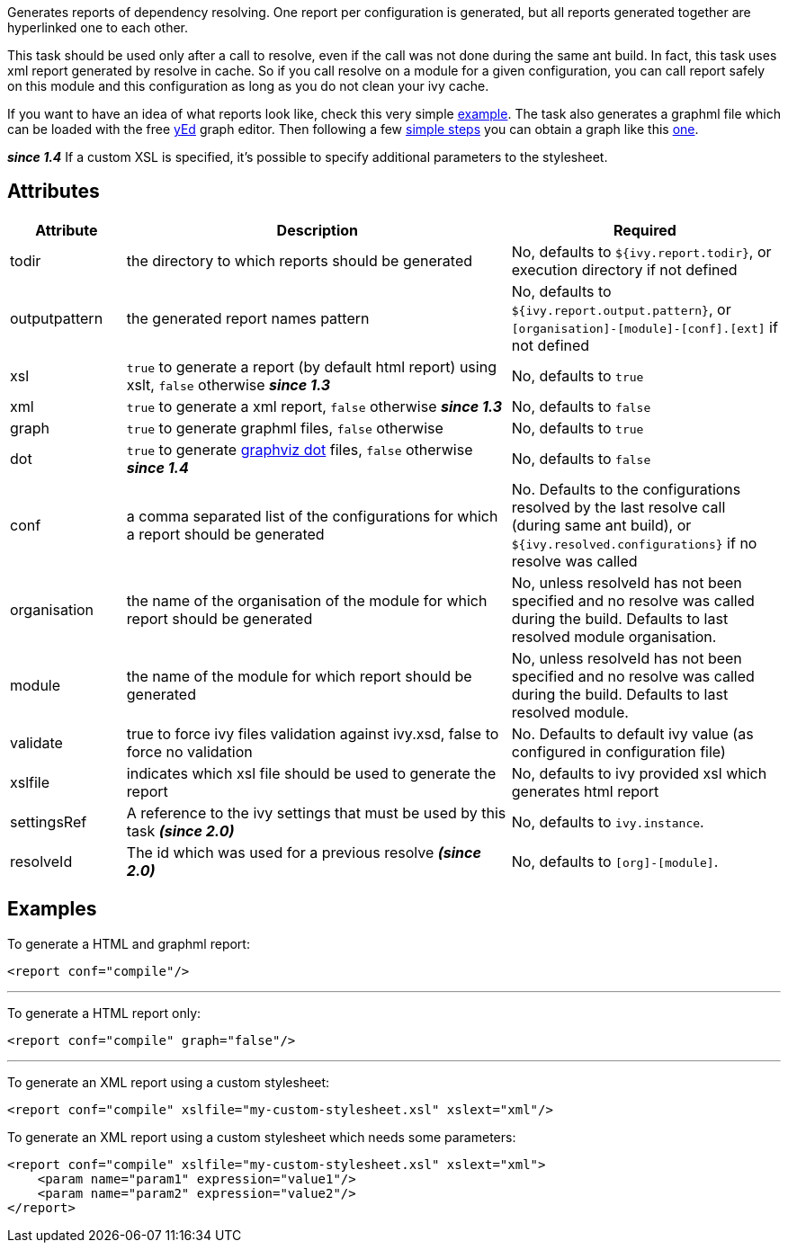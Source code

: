////
   Licensed to the Apache Software Foundation (ASF) under one
   or more contributor license agreements.  See the NOTICE file
   distributed with this work for additional information
   regarding copyright ownership.  The ASF licenses this file
   to you under the Apache License, Version 2.0 (the
   "License"); you may not use this file except in compliance
   with the License.  You may obtain a copy of the License at

     http://www.apache.org/licenses/LICENSE-2.0

   Unless required by applicable law or agreed to in writing,
   software distributed under the License is distributed on an
   "AS IS" BASIS, WITHOUT WARRANTIES OR CONDITIONS OF ANY
   KIND, either express or implied.  See the License for the
   specific language governing permissions and limitations
   under the License.
////

Generates reports of dependency resolving. One report per configuration is generated, but all reports generated together are hyperlinked one to each other.

This task should be used only after a call to resolve, even if the call was not done during the same ant build.
In fact, this task uses xml report generated by resolve in cache. So if you call resolve on a module for a given configuration, you can call report safely on this module and this configuration as long as you do not clean your ivy cache.

If you want to have an idea of what reports look like, check this very simple link:../samples/jayasoft-ivyrep-example-default.html[example].
The task also generates a graphml file which can be loaded with the free link:http://www.yworks.com/en/products_yed_about.htm[yEd] graph editor.
Then following a few link:../yed.html[simple steps] you can obtain a graph like this link:../samples/jayasoft-ivyrep-example-default.jpg[one].

*__since 1.4__* If a custom XSL is specified, it's possible to specify additional parameters to the stylesheet.

== Attributes

[options="header",cols="15%,50%,35%"]
|=======
|Attribute|Description|Required
|todir|the directory to which reports should be generated|No, defaults to `${ivy.report.todir}`, or execution directory if not defined
|outputpattern|the generated report names pattern|No, defaults to `${ivy.report.output.pattern}`, or `[organisation]-[module]-[conf].[ext]` if not defined
|xsl|`true` to generate a report (by default html report) using xslt, `false` otherwise *__since 1.3__*|No, defaults to `true`
|xml|`true` to generate a xml report, `false` otherwise *__since 1.3__*|No, defaults to `false`
|graph|`true` to generate graphml files, `false` otherwise|No, defaults to `true`
|dot|`true` to generate link:http://www.graphviz.org/[graphviz dot] files, `false` otherwise *__since 1.4__*|No, defaults to `false`
|conf|a comma separated list of the configurations for which a report should be generated|No. Defaults to the configurations resolved by the last resolve call (during same ant build), or `${ivy.resolved.configurations}` if no resolve was called
|organisation|the name of the organisation of the module for which report should be generated|No, unless resolveId has not been specified and no resolve was called during the build. Defaults to last resolved module organisation.
|module|the name of the module for which report should be generated|No, unless resolveId has not been specified and no resolve was called during the build. Defaults to last resolved module.
|validate|true to force ivy files validation against ivy.xsd, false to force no validation|No. Defaults to default ivy value (as configured in configuration file)
|xslfile|indicates which xsl file should be used to generate the report|No, defaults to ivy provided xsl which generates html report
|settingsRef|A reference to the ivy settings that must be used by this task *__(since 2.0)__*|No, defaults to `ivy.instance`.
|resolveId|The id which was used for a previous resolve *__(since 2.0)__*|No, defaults to `[org]-[module]`.
|=======

== Examples

To generate a HTML and graphml report:

[source,xml]
----
<report conf="compile"/>
----

'''

To generate a HTML report only:

[source,xml]
----
<report conf="compile" graph="false"/>
----

'''

To generate an XML report using a custom stylesheet:

[source,xml]
----
<report conf="compile" xslfile="my-custom-stylesheet.xsl" xslext="xml"/>
----

To generate an XML report using a custom stylesheet which needs some parameters:

[source,xml]
----
<report conf="compile" xslfile="my-custom-stylesheet.xsl" xslext="xml">
    <param name="param1" expression="value1"/>
    <param name="param2" expression="value2"/>
</report>
----
